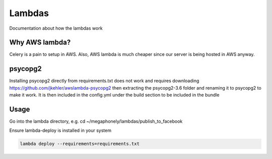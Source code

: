 Lambdas
=======

Documentation about how the lambdas work

Why AWS lambda?
~~~~~~~~~~~~~~~
Celery is a pain to setup in AWS. Also, AWS lambda is much cheaper since our
server is being hosted in AWS anyway.

psycopg2
~~~~~~~~
Installing psycopg2 directly from requirements.txt does not work and requires
downloading https://github.com/jkehler/awslambda-psycopg2 then extracting the
psycopg2-3.6 folder and renaming it to psycopg2 to make it work. It is then
included in the config.yml under the build section to be included in the bundle

Usage
~~~~~
Go into the lambda directory, e.g. cd ~/megaphonely/lambdas/publish_to_facebook

Ensure lambda-deploy is installed in your system

.. code-block:: bash

    lambda deploy --requirements=requirements.txt
